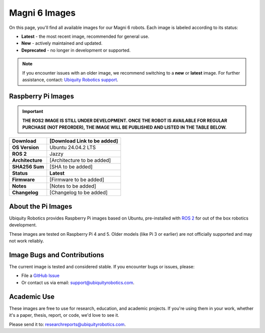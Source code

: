 Magni 6 Images
==============

On this page, you'll find all available images for our Magni 6 robots. 
Each image is labeled according to its status:

- **Latest** - the most recent image, recommended for general use.
- **New** - actively maintained and updated.
- **Deprecated** - no longer in development or supported.

.. note:: 

    If you encounter issues with an older image, we recommend switching to a **new** or **latest** image.
    For further assistance, contact: `Ubiquity Robotics support <support@ubiquityrobotics.com>`_.

Raspberry Pi Images
###################

.. important::

    **THE ROS2 IMAGE IS STILL UNDER DEVELOPMENT. 
    ONCE THE ROBOT IS AVAILABLE FOR REGULAR PURCHASE (NOT PREORDER), THE IMAGE WILL BE PUBLISHED AND LISTED IN THE TABLE BELOW.**

================ ============================
**Download**     [Download Link to be added]
================ ============================
**OS Version**   Ubuntu 24.04.2 LTS 
**ROS 2**        Jazzy
**Architecture** [Architecture to be added]
**SHA256 Sum**   [SHA to be added]
**Status**       **Latest**
**Firmware**     [Firmware to be added]
**Notes**        [Notes to be added]
**Changelog**    [Changelog to be added]
================ ============================

About the Pi Images
###################

Ubiquity Robotics provides Raspberry Pi images based on Ubuntu, 
pre-installed with `ROS 2 <https://docs.ros.org/en/jazzy/Installation.html>`_ 
for out of the box robotics development.

These images are tested on Raspberry Pi 4 and 5. Older models (like Pi 3 or earlier) are 
not officially supported and may not work reliably.

Image Bugs and Contributions
############################

The current image is tested and considered stable.
If you encounter bugs or issues, please:

- File a `GitHub Issue <https://github.com/UbiquityRobotics/rpi-image-gen>`_
- Or contact us via email: `support@ubiquityrobotics.com <mailto:support@ubiquityrobotics.com>`_.


Academic Use
############

These images are free to use for research, education, and academic projects.
If you're using them in your work, whether it's a paper, thesis, report, or code, we'd love to see it.

Please send it to: `researchreports@ubiquityrobotics.com <mailto:researchreports@ubiquityrobotics.com>`_.
